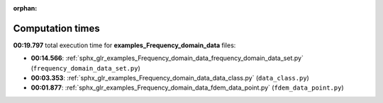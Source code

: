 
:orphan:

.. _sphx_glr_examples_Frequency_domain_data_sg_execution_times:

Computation times
=================
**00:19.797** total execution time for **examples_Frequency_domain_data** files:

- **00:14.566**: :ref:`sphx_glr_examples_Frequency_domain_data_frequency_domain_data_set.py` (``frequency_domain_data_set.py``)
- **00:03.353**: :ref:`sphx_glr_examples_Frequency_domain_data_data_class.py` (``data_class.py``)
- **00:01.877**: :ref:`sphx_glr_examples_Frequency_domain_data_fdem_data_point.py` (``fdem_data_point.py``)
